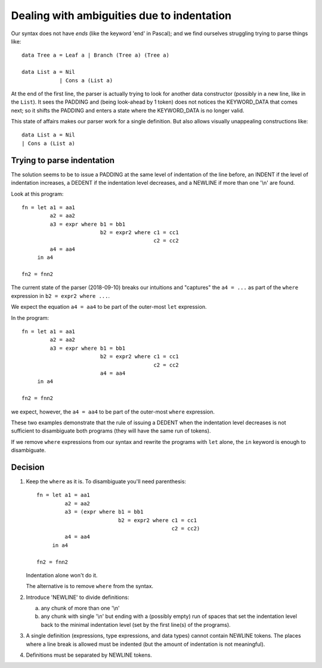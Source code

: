 .. _indentation:

=============================================
 Dealing with ambiguities due to indentation
=============================================

Our syntax does not have *ends* (like the keyword 'end' in Pascal); and we
find ourselves struggling trying to parse things like::

     data Tree a = Leaf a | Branch (Tree a) (Tree a)

     data List a = Nil
                 | Cons a (List a)

At the end of the first line, the parser is actually trying to look for
another data constructor (possibly in a new line, like in the ``List``).  It
sees the PADDING and (being look-ahead by 1 token) does not notices the
KEYWORD_DATA that comes next; so it shifts the PADDING and enters a state
where the KEYWORD_DATA is no longer valid.

This state of affairs makes our parser work for a single definition.  But also
allows visually unappealing constructions like::

    data List a = Nil
    | Cons a (List a)


Trying to parse indentation
===========================

The solution seems to be to issue a PADDING at the same level of indentation
of the line before, an INDENT if the level of indentation increases, a DEDENT
if the indentation level decreases, and a NEWLINE if more than one '\\n' are
found.

Look at this program::

   fn = let a1 = aa1
            a2 = aa2
            a3 = expr where b1 = bb1
                            b2 = expr2 where c1 = cc1
                                             c2 = cc2
            a4 = aa4
        in a4

   fn2 = fnn2

The current state of the parser (2018-09-10) breaks our intuitions and
"captures" the ``a4 = ...`` as part of the ``where`` expression in ``b2 =
expr2 where ...``.

We expect the equation ``a4 = aa4`` to be part of the outer-most ``let``
expression.

In the program::

   fn = let a1 = aa1
            a2 = aa2
            a3 = expr where b1 = bb1
                            b2 = expr2 where c1 = cc1
                                             c2 = cc2
                            a4 = aa4
        in a4

   fn2 = fnn2

we expect, however, the ``a4 = aa4`` to be part of the outer-most ``where``
expression.

These two examples demonstrate that the rule of issuing a DEDENT when the
indentation level decreases is not sufficient to disambiguate both programs
(they will have the same run of tokens).

If we remove ``where`` expressions from our syntax and rewrite the programs
with ``let`` alone, the ``in`` keyword is enough to disambiguate.


Decision
========

1) Keep the ``where`` as it is.   To disambiguate you'll need parenthesis::

     fn = let a1 = aa1
              a2 = aa2
              a3 = (expr where b1 = bb1
                               b2 = expr2 where c1 = cc1
                                                c2 = cc2)
              a4 = aa4
          in a4

     fn2 = fnn2

   Indentation alone won't do it.

   The alternative is to remove ``where`` from the syntax.


2) Introduce 'NEWLINE' to divide definitions:

   a) any chunk of more than one '\\n'

   b) any chunk with single '\\n' but ending with a (possibly empty) run of
      spaces that set the indentation level back to the minimal indentation
      level (set by the first line(s) of the programs).

3) A single definition (expressions, type expressions, and data types) cannot
   contain NEWLINE tokens.  The places where a line break is allowed must be
   indented (but the amount of indentation is not meaningful).

4) Definitions must be separated by NEWLINE tokens.
